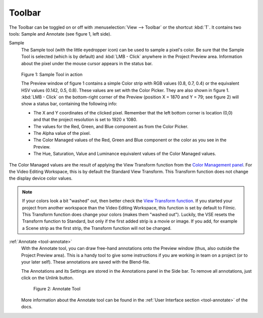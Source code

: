 Toolbar
-------
The Toolbar can be toggled on or off with :menuselection:`View --> Toolbar` or the shortcut :kbd:`T`. It contains two tools: Sample and Annotate (see figure 1, left side).

Sample
   The Sample tool (with the little eyedropper icon) can be used to sample a pixel's color. Be sure that the Sample Tool is selected (which is by default) and :kbd:`LMB - Click` anywhere in the Project Preview area. Information about the pixel under the mouse cursor appears in the status bar.

.. figure:: /images/editors_vse_preview_sample-tool.svg
   :alt: Sample Tool

   Figure 1: Sample Tool in action

   The Preview window of figure 1 contains a simple Color strip with RGB values (0.8, 0.7, 0.4) or the equivalent HSV values (0.142, 0.5, 0.8). These values are set with the Color Picker. They are also shown in figure 1. :kbd:`LMB - Click` on the bottom-right corner of the Preview (position X = 1870 and Y = 79; see figure 2) will show a status bar, containing the following info:

   * The X and Y coordinates of the clicked pixel. Remember that the left bottom corner is location (0,0) and that the project resolution is set to 1920 x 1080.
   * The values for the Red, Green, and Blue component as from the Color Picker.
   * The Alpha value of the pixel.
   * The Color Managed values of the Red, Green and Blue component or the color as you see in the Preview.
   * The Hue, Saturation, Value and Luminance equivalent values of the Color Managed values.

The Color Managed values are the result of applying the View Transform function from the `Color Management panel <https://docs.blender.org/manual/en/latest/render/color_management.html>`_. For the Video Editing Workspace, this is by default the Standard View Transform. This Transform function does not change the display device color values.

.. note::
   If your colors look a bit "washed" out, then better check the `View Transform function <https://docs.blender.org/manual/en/latest/render/color_management.html>`_. If you started your project from another workspace than the Video Editing Workspace, this function is set by default to Filmic. This Transform function does change your colors (makes them "washed out"). Luckily, the VSE resets the Transform function to Standard, but only if the first added strip is a movie or image. If you add, for example a Scene strip as the first strip, the Transform function will not be changed.

.. todo::
   Reference to the color management section or short explanation about rgb --> HSV conversion and/or transform function.



:ref:`Annotate <tool-annotate>`
   With the Annotate tool, you can draw free-hand annotations onto the Preview window (thus, also outside the Project Preview area). This is a handy tool to give some instructions if you are working in team on a project (or to your later self). These annotations are saved with the Blend-file.

   The Annotations and its Settings are stored in the Annotations panel in the Side bar. To remove all annotations, just click on the Unlink button.

   .. figure:: /images/editors_vse_header_toolbar-annotate.png
      :alt: Annotate tool

   
      Figure 2: Annotate Tool

   More information about the Annotate tool can be found in the :ref:`User Interface section <tool-annotate>` of the docs.

   .. todo::
      Link to side bar?


